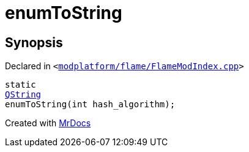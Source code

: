 [#enumToString]
= enumToString
:relfileprefix: 
:mrdocs:


== Synopsis

Declared in `&lt;https://github.com/PrismLauncher/PrismLauncher/blob/develop/launcher/modplatform/flame/FlameModIndex.cpp#L68[modplatform&sol;flame&sol;FlameModIndex&period;cpp]&gt;`

[source,cpp,subs="verbatim,replacements,macros,-callouts"]
----
static
xref:QString.adoc[QString]
enumToString(int hash&lowbar;algorithm);
----



[.small]#Created with https://www.mrdocs.com[MrDocs]#
